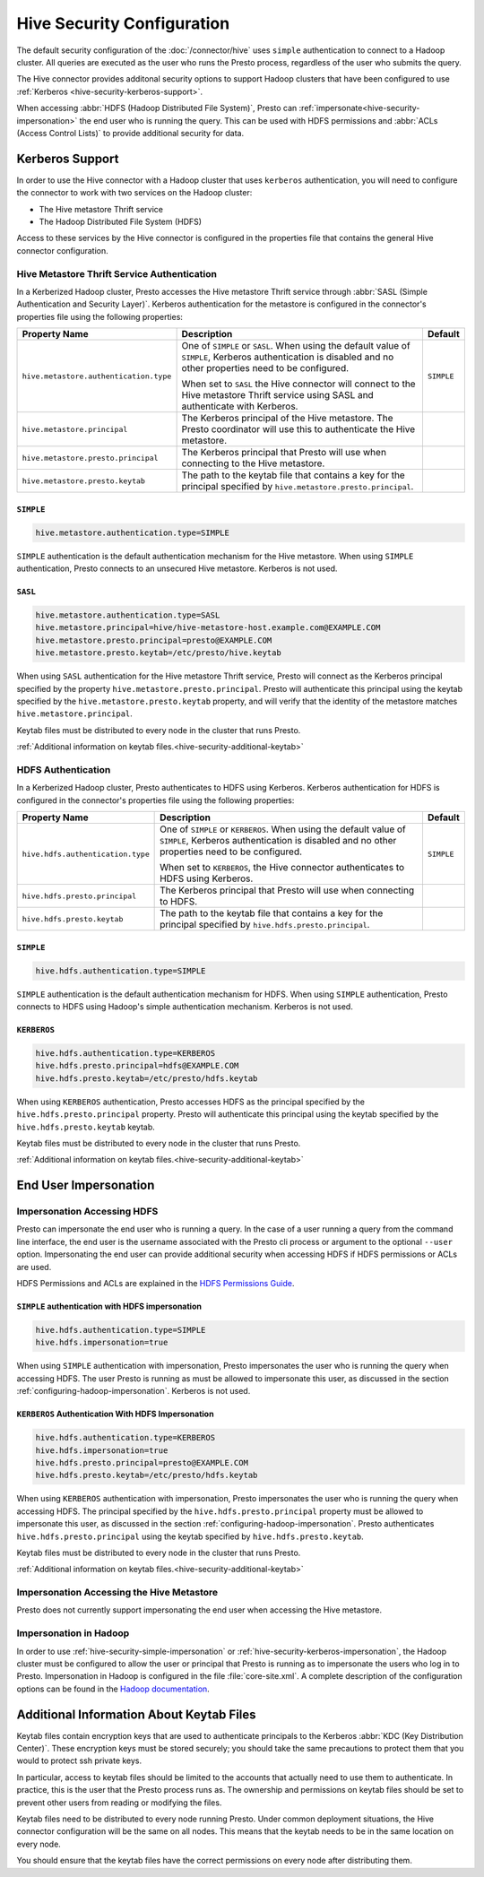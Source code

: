 ===========================
Hive Security Configuration
===========================

The default security configuration of the :doc:`/connector/hive` uses
``simple`` authentication to connect to a Hadoop cluster. All queries are
executed as the user who runs the Presto process, regardless of the user who
submits the query.

The Hive connector provides additonal security options to support Hadoop
clusters that have been configured to use :ref:`Kerberos
<hive-security-kerberos-support>`.

When accessing :abbr:`HDFS (Hadoop Distributed File System)`, Presto can
:ref:`impersonate<hive-security-impersonation>` the end user who is running the
query. This can be used with HDFS permissions and :abbr:`ACLs (Access Control
Lists)` to provide additional security for data.

.. _hive-security-kerberos-support:

Kerberos Support
================

In order to use the Hive connector with a Hadoop cluster that uses ``kerberos``
authentication, you will need to configure the connector to work with two
services on the Hadoop cluster:

* The Hive metastore Thrift service
* The Hadoop Distributed File System (HDFS)

Access to these services by the Hive connector is configured in the properties
file that contains the general Hive connector configuration.

Hive Metastore Thrift Service Authentication
--------------------------------------------

In a Kerberized Hadoop cluster, Presto accesses the Hive metastore Thrift
service through :abbr:`SASL (Simple Authentication and Security Layer)`.
Kerberos authentication for the metastore is configured in the connector's
properties file using the following properties:

================================================== ============================================================ ==========
Property Name                                      Description                                                  Default
================================================== ============================================================ ==========
``hive.metastore.authentication.type``             One of ``SIMPLE`` or ``SASL``.  When using the default value ``SIMPLE`` 
                                                   of ``SIMPLE``, Kerberos authentication is disabled and no
                                                   other properties need to be configured.

                                                   When set to ``SASL`` the Hive connector will connect to the
                                                   Hive metastore Thrift service using SASL and authenticate
                                                   with Kerberos.

``hive.metastore.principal``                       The Kerberos principal of the Hive metastore. The Presto
                                                   coordinator will use this to authenticate the Hive
                                                   metastore.

``hive.metastore.presto.principal``                The Kerberos principal that Presto will use when connecting
                                                   to the Hive metastore.

``hive.metastore.presto.keytab``                   The path to the keytab file that contains a key for the
                                                   principal specified by ``hive.metastore.presto.principal``.

================================================== ============================================================ ==========

``SIMPLE``
^^^^^^^^^^

.. code-block:: none

    hive.metastore.authentication.type=SIMPLE

``SIMPLE`` authentication is the default authentication mechanism for the Hive
metastore. When using ``SIMPLE`` authentication, Presto connects to an
unsecured Hive metastore. Kerberos is not used.

``SASL``
^^^^^^^^

.. code-block:: none

    hive.metastore.authentication.type=SASL
    hive.metastore.principal=hive/hive-metastore-host.example.com@EXAMPLE.COM
    hive.metastore.presto.principal=presto@EXAMPLE.COM
    hive.metastore.presto.keytab=/etc/presto/hive.keytab

When using ``SASL`` authentication for the Hive metastore Thrift service,
Presto will connect as the Kerberos principal specified by the property
``hive.metastore.presto.principal``.  Presto will authenticate this principal
using the keytab specified by the ``hive.metastore.presto.keytab`` property,
and will verify that the identity of the metastore matches
``hive.metastore.principal``.

Keytab files must be distributed to every node in the cluster that runs Presto.

:ref:`Additional information on keytab files.<hive-security-additional-keytab>`

HDFS Authentication
-------------------

In a Kerberized Hadoop cluster, Presto authenticates to HDFS using Kerberos.
Kerberos authentication for HDFS is configured in the connector's properties
file using the following properties:

================================================== ============================================================ ==========
Property Name                                      Description                                                  Default
================================================== ============================================================ ==========
``hive.hdfs.authentication.type``                  One of ``SIMPLE`` or ``KERBEROS``.  When using the default   ``SIMPLE``
                                                   value of ``SIMPLE``, Kerberos authentication is disabled and
                                                   no other properties need to be configured.

                                                   When set to ``KERBEROS``, the Hive connector authenticates
                                                   to HDFS using Kerberos.

``hive.hdfs.presto.principal``                     The Kerberos principal that Presto will use when connecting
                                                   to HDFS.

``hive.hdfs.presto.keytab``                        The path to the keytab file that contains a key for the
                                                   principal specified by ``hive.hdfs.presto.principal``.

================================================== ============================================================ ==========

.. _hive-security-simple:

``SIMPLE``
^^^^^^^^^^

.. code-block:: none

    hive.hdfs.authentication.type=SIMPLE

``SIMPLE`` authentication is the default authentication mechanism for HDFS.
When using ``SIMPLE`` authentication, Presto connects to HDFS using Hadoop's
simple authentication mechanism. Kerberos is not used.

.. _hive-security-kerberos:

``KERBEROS``
^^^^^^^^^^^^

.. code-block:: none

    hive.hdfs.authentication.type=KERBEROS
    hive.hdfs.presto.principal=hdfs@EXAMPLE.COM
    hive.hdfs.presto.keytab=/etc/presto/hdfs.keytab

When using ``KERBEROS`` authentication, Presto accesses HDFS as the principal
specified by the ``hive.hdfs.presto.principal`` property. Presto will
authenticate this principal using the keytab specified by the
``hive.hdfs.presto.keytab`` keytab.

Keytab files must be distributed to every node in the cluster that runs Presto.

:ref:`Additional information on keytab files.<hive-security-additional-keytab>`

.. _hive-security-impersonation:

End User Impersonation
======================

Impersonation Accessing HDFS
----------------------------

Presto can impersonate the end user who is running a query. In the case of a
user running a query from the command line interface, the end user is the
username associated with the Presto cli process or argument to the optional
``--user`` option.  Impersonating the end user can provide additional security
when accessing HDFS if HDFS permissions or ACLs are used.

HDFS Permissions and ACLs are explained in the `HDFS Permissions Guide
<https://hadoop.apache.org/docs/current/hadoop-project-dist/hadoop-hdfs/HdfsPermissionsGuide.html>`_.

.. _hive-security-simple-impersonation:

``SIMPLE`` authentication with HDFS impersonation
^^^^^^^^^^^^^^^^^^^^^^^^^^^^^^^^^^^^^^^^^^^^^^^^^

.. code-block:: none

    hive.hdfs.authentication.type=SIMPLE
    hive.hdfs.impersonation=true

When using ``SIMPLE`` authentication with impersonation, Presto impersonates
the user who is running the query when accessing HDFS. The user Presto is
running as must be allowed to impersonate this user, as discussed in the
section :ref:`configuring-hadoop-impersonation`. Kerberos is not used.

.. _hive-security-kerberos-impersonation:

``KERBEROS`` Authentication With HDFS Impersonation
^^^^^^^^^^^^^^^^^^^^^^^^^^^^^^^^^^^^^^^^^^^^^^^^^^^

.. code-block:: none

    hive.hdfs.authentication.type=KERBEROS
    hive.hdfs.impersonation=true
    hive.hdfs.presto.principal=presto@EXAMPLE.COM
    hive.hdfs.presto.keytab=/etc/presto/hdfs.keytab

When using ``KERBEROS`` authentication with impersonation, Presto impersonates
the user who is running the query when accessing HDFS. The principal
specified by the ``hive.hdfs.presto.principal`` property must be allowed to
impersonate this user, as discussed in the section
:ref:`configuring-hadoop-impersonation`. Presto authenticates
``hive.hdfs.presto.principal`` using the keytab specified by
``hive.hdfs.presto.keytab``.

Keytab files must be distributed to every node in the cluster that runs Presto.

:ref:`Additional information on keytab files.<hive-security-additional-keytab>`

Impersonation Accessing the Hive Metastore
------------------------------------------

Presto does not currently support impersonating the end user when accessing the
Hive metastore.

.. _configuring-hadoop-impersonation:

Impersonation in Hadoop
-----------------------

In order to use :ref:`hive-security-simple-impersonation` or
:ref:`hive-security-kerberos-impersonation`, the Hadoop cluster must be
configured to allow the user or principal that Presto is running as to
impersonate the users who log in to Presto. Impersonation in Hadoop is
configured in the file :file:`core-site.xml`. A complete description of the
configuration options can be found in the `Hadoop documentation
<https://hadoop.apache.org/docs/current/hadoop-project-dist/hadoop-common/Superusers.html#Configurations>`_.

.. _hive-security-additional-keytab:

Additional Information About Keytab Files
=========================================

Keytab files contain encryption keys that are used to authenticate principals
to the Kerberos :abbr:`KDC (Key Distribution Center)`. These encryption keys
must be stored securely; you should take the same precautions to protect them
that you would to protect ssh private keys.

In particular, access to keytab files should be limited to the accounts that
actually need to use them to authenticate. In practice, this is the user that
the Presto process runs as. The ownership and permissions on keytab files
should be set to prevent other users from reading or modifying the files.

Keytab files need to be distributed to every node running Presto. Under common
deployment situations, the Hive connector configuration will be the same on all
nodes.  This means that the keytab needs to be in the same location on every
node.

You should ensure that the keytab files have the correct permissions on every
node after distributing them.
